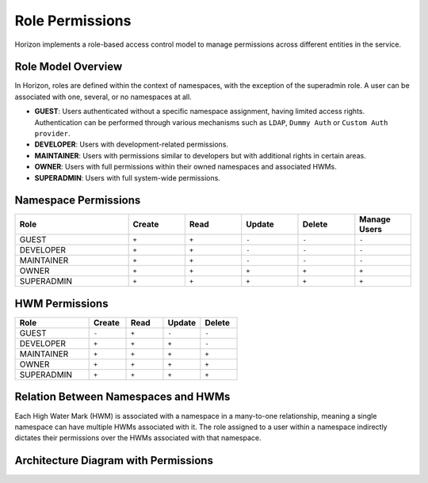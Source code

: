 Role Permissions
================

Horizon implements a role-based access control model to manage permissions across different entities in the service.

Role Model Overview
-------------------

In Horizon, roles are defined within the context of namespaces, with the exception of the superadmin role. A user can be associated with one, several, or no namespaces at all.

- **GUEST**: Users authenticated without a specific namespace assignment, having limited access rights. Authentication can be performed through various mechanisms such as ``LDAP``, ``Dummy Auth`` or ``Custom Auth provider``.
- **DEVELOPER**: Users with development-related permissions.
- **MAINTAINER**: Users with permissions similar to developers but with additional rights in certain areas.
- **OWNER**: Users with full permissions within their owned namespaces and associated HWMs.
- **SUPERADMIN**: Users with full system-wide permissions.

Namespace Permissions
---------------------

.. list-table::
    :header-rows: 1
    :widths: 20 10 10 10 10 10

    * - Role
      - Create
      - Read
      - Update
      - Delete
      - Manage Users
    * - GUEST
      - ``+``
      - ``+``
      - ``-``
      - ``-``
      - ``-``
    * - DEVELOPER
      - ``+``
      - ``+``
      - ``-``
      - ``-``
      - ``-``
    * - MAINTAINER
      - ``+``
      - ``+``
      - ``-``
      - ``-``
      - ``-``
    * - OWNER
      - ``+``
      - ``+``
      - ``+``
      - ``+``
      - ``+``
    * - SUPERADMIN
      - ``+``
      - ``+``
      - ``+``
      - ``+``
      - ``+``


HWM Permissions
---------------

.. list-table::
    :header-rows: 1
    :widths: 20 10 10 10 10

    * - Role
      - Create
      - Read
      - Update
      - Delete
    * - GUEST
      - ``-``
      - ``+``
      - ``-``
      - ``-``
    * - DEVELOPER
      - ``+``
      - ``+``
      - ``+``
      - ``-``
    * - MAINTAINER
      - ``+``
      - ``+``
      - ``+``
      - ``+``
    * - OWNER
      - ``+``
      - ``+``
      - ``+``
      - ``+``
    * - SUPERADMIN
      - ``+``
      - ``+``
      - ``+``
      - ``+``


Relation Between Namespaces and HWMs
-------------------------------------

Each High Water Mark (HWM) is associated with a namespace in a many-to-one relationship, meaning a single namespace can have multiple HWMs associated with it. The role assigned to a user within a namespace indirectly dictates their permissions over the HWMs associated with that namespace.

Architecture Diagram with Permissions
-------------------------------------

.. plantuml::

    @startuml
    title Permissions Model

    skinparam linetype polyline
    left to right direction
    skinparam rectangle {
        BackgroundColor<<no_role>> Wheat
        BackgroundColor<<developer>> LightGreen
        BackgroundColor<<maintainer>> LightBlue
        BackgroundColor<<owner>> Gold
    }

    actor "User" as User
    rectangle "Permissions" {
        (Namespace) as Namespace
        (HWM) as HWM
    }

    User --> Namespace : Assigned Roles
    Namespace --> HWM : "Manages"

    Namespace -right-> Roles : Defines Role

    note right of Roles : Roles define the\npermissions within\nnamespaces and HWMs.
    @enduml

